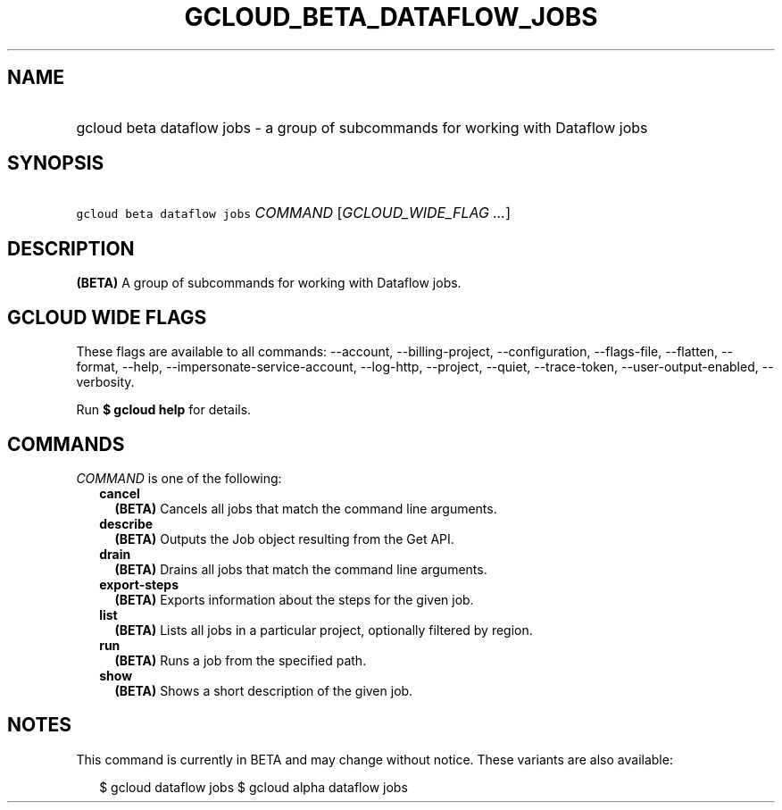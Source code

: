 
.TH "GCLOUD_BETA_DATAFLOW_JOBS" 1



.SH "NAME"
.HP
gcloud beta dataflow jobs \- a group of subcommands for working with Dataflow jobs



.SH "SYNOPSIS"
.HP
\f5gcloud beta dataflow jobs\fR \fICOMMAND\fR [\fIGCLOUD_WIDE_FLAG\ ...\fR]



.SH "DESCRIPTION"

\fB(BETA)\fR A group of subcommands for working with Dataflow jobs.



.SH "GCLOUD WIDE FLAGS"

These flags are available to all commands: \-\-account, \-\-billing\-project,
\-\-configuration, \-\-flags\-file, \-\-flatten, \-\-format, \-\-help,
\-\-impersonate\-service\-account, \-\-log\-http, \-\-project, \-\-quiet,
\-\-trace\-token, \-\-user\-output\-enabled, \-\-verbosity.

Run \fB$ gcloud help\fR for details.



.SH "COMMANDS"

\f5\fICOMMAND\fR\fR is one of the following:

.RS 2m
.TP 2m
\fBcancel\fR
\fB(BETA)\fR Cancels all jobs that match the command line arguments.

.TP 2m
\fBdescribe\fR
\fB(BETA)\fR Outputs the Job object resulting from the Get API.

.TP 2m
\fBdrain\fR
\fB(BETA)\fR Drains all jobs that match the command line arguments.

.TP 2m
\fBexport\-steps\fR
\fB(BETA)\fR Exports information about the steps for the given job.

.TP 2m
\fBlist\fR
\fB(BETA)\fR Lists all jobs in a particular project, optionally filtered by
region.

.TP 2m
\fBrun\fR
\fB(BETA)\fR Runs a job from the specified path.

.TP 2m
\fBshow\fR
\fB(BETA)\fR Shows a short description of the given job.


.RE
.sp

.SH "NOTES"

This command is currently in BETA and may change without notice. These variants
are also available:

.RS 2m
$ gcloud dataflow jobs
$ gcloud alpha dataflow jobs
.RE

